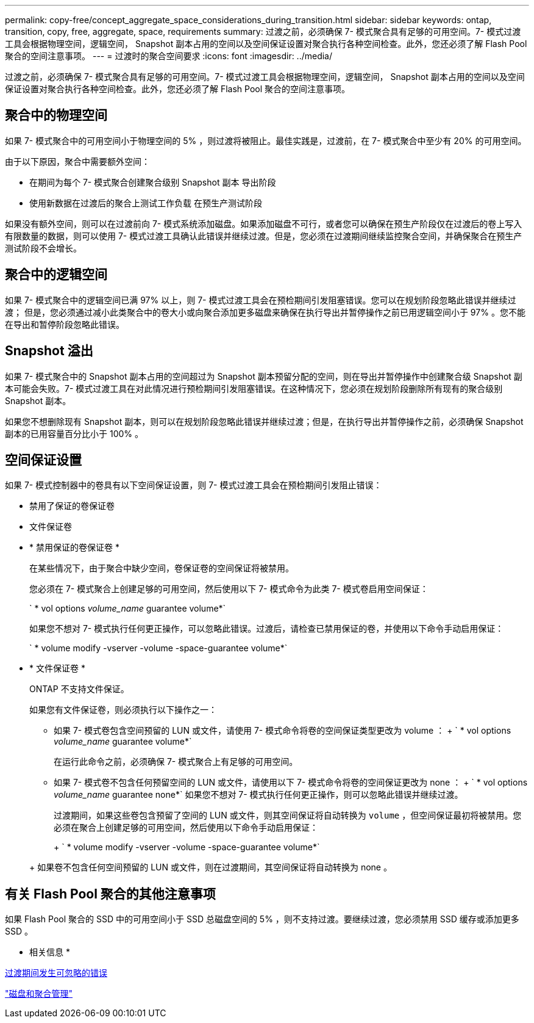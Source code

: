 ---
permalink: copy-free/concept_aggregate_space_considerations_during_transition.html 
sidebar: sidebar 
keywords: ontap, transition, copy, free, aggregate, space, requirements 
summary: 过渡之前，必须确保 7- 模式聚合具有足够的可用空间。7- 模式过渡工具会根据物理空间，逻辑空间， Snapshot 副本占用的空间以及空间保证设置对聚合执行各种空间检查。此外，您还必须了解 Flash Pool 聚合的空间注意事项。 
---
= 过渡时的聚合空间要求
:icons: font
:imagesdir: ../media/


[role="lead"]
过渡之前，必须确保 7- 模式聚合具有足够的可用空间。7- 模式过渡工具会根据物理空间，逻辑空间， Snapshot 副本占用的空间以及空间保证设置对聚合执行各种空间检查。此外，您还必须了解 Flash Pool 聚合的空间注意事项。



== 聚合中的物理空间

如果 7- 模式聚合中的可用空间小于物理空间的 5% ，则过渡将被阻止。最佳实践是，过渡前，在 7- 模式聚合中至少有 20% 的可用空间。

由于以下原因，聚合中需要额外空间：

* 在期间为每个 7- 模式聚合创建聚合级别 Snapshot 副本 导出阶段
* 使用新数据在过渡后的聚合上测试工作负载 在预生产测试阶段


如果没有额外空间，则可以在过渡前向 7- 模式系统添加磁盘。如果添加磁盘不可行，或者您可以确保在预生产阶段仅在过渡后的卷上写入有限数量的数据，则可以使用 7- 模式过渡工具确认此错误并继续过渡。但是，您必须在过渡期间继续监控聚合空间，并确保聚合在预生产测试阶段不会增长。



== 聚合中的逻辑空间

如果 7- 模式聚合中的逻辑空间已满 97% 以上，则 7- 模式过渡工具会在预检期间引发阻塞错误。您可以在规划阶段忽略此错误并继续过渡； 但是，您必须通过减小此类聚合中的卷大小或向聚合添加更多磁盘来确保在执行导出并暂停操作之前已用逻辑空间小于 97% 。您不能在导出和暂停阶段忽略此错误。



== Snapshot 溢出

如果 7- 模式聚合中的 Snapshot 副本占用的空间超过为 Snapshot 副本预留分配的空间，则在导出并暂停操作中创建聚合级 Snapshot 副本可能会失败。7- 模式过渡工具在对此情况进行预检期间引发阻塞错误。在这种情况下，您必须在规划阶段删除所有现有的聚合级别 Snapshot 副本。

如果您不想删除现有 Snapshot 副本，则可以在规划阶段忽略此错误并继续过渡；但是，在执行导出并暂停操作之前，必须确保 Snapshot 副本的已用容量百分比小于 100% 。



== 空间保证设置

如果 7- 模式控制器中的卷具有以下空间保证设置，则 7- 模式过渡工具会在预检期间引发阻止错误：

* 禁用了保证的卷保证卷
* 文件保证卷
* * 禁用保证的卷保证卷 *
+
在某些情况下，由于聚合中缺少空间，卷保证卷的空间保证将被禁用。

+
您必须在 7- 模式聚合上创建足够的可用空间，然后使用以下 7- 模式命令为此类 7- 模式卷启用空间保证：

+
` * vol options _volume_name_ guarantee volume*`

+
如果您不想对 7- 模式执行任何更正操作，可以忽略此错误。过渡后，请检查已禁用保证的卷，并使用以下命令手动启用保证：

+
` * volume modify -vserver -volume -space-guarantee volume*`

* * 文件保证卷 *
+
ONTAP 不支持文件保证。

+
如果您有文件保证卷，则必须执行以下操作之一：

+
** 如果 7- 模式卷包含空间预留的 LUN 或文件，请使用 7- 模式命令将卷的空间保证类型更改为 volume ： + ` * vol options _volume_name_ guarantee volume*`
+
在运行此命令之前，必须确保 7- 模式聚合上有足够的可用空间。

** 如果 7- 模式卷不包含任何预留空间的 LUN 或文件，请使用以下 7- 模式命令将卷的空间保证更改为 none ： + ` * vol options _volume_name_ guarantee none*` 如果您不想对 7- 模式执行任何更正操作，则可以忽略此错误并继续过渡。


+
过渡期间，如果这些卷包含预留了空间的 LUN 或文件，则其空间保证将自动转换为 `volume` ，但空间保证最初将被禁用。您必须在聚合上创建足够的可用空间，然后使用以下命令手动启用保证：

+
+ ` * volume modify -vserver -volume -space-guarantee volume*`

+
+ 如果卷不包含任何空间预留的 LUN 或文件，则在过渡期间，其空间保证将自动转换为 none 。





== 有关 Flash Pool 聚合的其他注意事项

如果 Flash Pool 聚合的 SSD 中的可用空间小于 SSD 总磁盘空间的 5% ，则不支持过渡。要继续过渡，您必须禁用 SSD 缓存或添加更多 SSD 。

* 相关信息 *

xref:reference_ignorable_errors_during_transition.adoc[过渡期间发生可忽略的错误]

https://docs.netapp.com/ontap-9/topic/com.netapp.doc.dot-cm-psmg/home.html["磁盘和聚合管理"]
